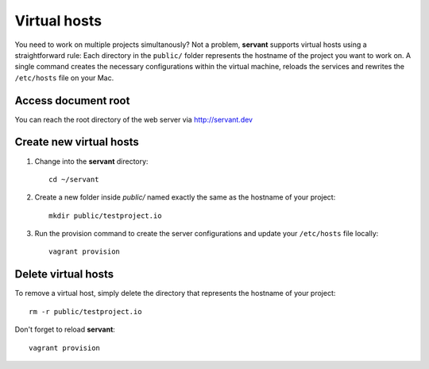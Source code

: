 .. _vhosts:

Virtual hosts
=============

You need to work on multiple projects simultanously? Not a problem, **servant** supports virtual hosts using a straightforward rule: Each directory in the ``public/`` folder represents the hostname of the project you want to work on. A single command creates the necessary configurations within the virtual machine, reloads the services and rewrites the ``/etc/hosts`` file on your Mac.

Access document root
~~~~~~~~~~~~~~~~~~~~

You can reach the root directory of the web server via `<http://servant.dev>`_

Create new virtual hosts
~~~~~~~~~~~~~~~~~~~~~~~~

1. Change into the **servant** directory: ::

    cd ~/servant

2. Create a new folder inside `public/` named exactly the same as the hostname of your project: ::

    mkdir public/testproject.io

3. Run the provision command to create the server configurations and update your ``/etc/hosts`` file locally: ::

    vagrant provision

Delete virtual hosts
~~~~~~~~~~~~~~~~~~~~

To remove a virtual host, simply delete the directory that represents the hostname of your project: ::

    rm -r public/testproject.io

Don't forget to reload **servant**: ::

    vagrant provision

